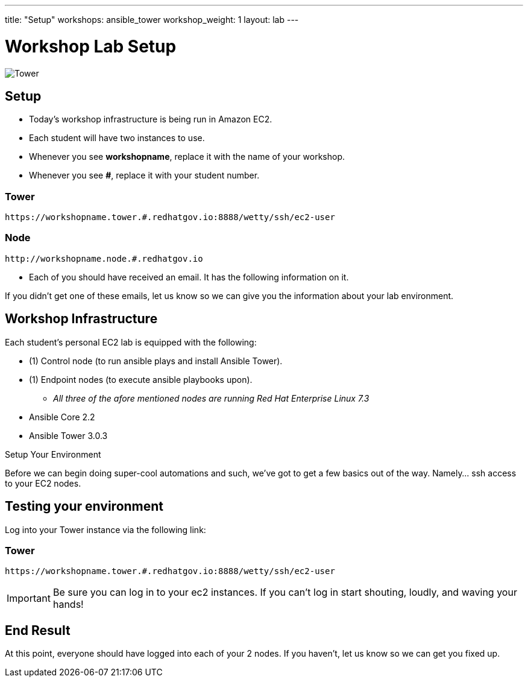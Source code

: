 ---
title: "Setup"
workshops: ansible_tower
workshop_weight: 1
layout: lab
---

:badges:
:icons: font
:iconsdir: http://people.redhat.com/~jduncan/images/icons
:imagesdir: /workshops/ansible_tower/images
:source-highlighter: highlight.js
:source-language: yaml


= Workshop Lab Setup

image::tower.002.png['Tower']

== Setup

[IMPORTANT]
- Today's workshop infrastructure is being run in Amazon EC2.

- Each student will have two instances to use.

- Whenever you see *workshopname*, replace it with the name of your workshop.

- Whenever you see *#*, replace it with your student number.

=== Tower

[source,bash]
----
https://workshopname.tower.#.redhatgov.io:8888/wetty/ssh/ec2-user
----

=== Node

[source,bash]
----
http://workshopname.node.#.redhatgov.io
----

- Each of you should have received an email.  It has the following information on it.

If you didn't get one of these emails, let us know so we can give you the information about your lab environment.






== Workshop Infrastructure

Each student's personal EC2 lab is equipped with the following:

* (1) Control node (to run ansible plays and install Ansible Tower).
* (1) Endpoint nodes (to execute ansible playbooks upon).
** _All three of the afore mentioned nodes are running Red Hat Enterprise Linux 7.3_
* Ansible Core 2.2
* Ansible Tower 3.0.3

.Setup Your Environment

Before we can begin doing super-cool automations and such, we've got to get a few basics out of the way.
Namely... ssh access to your EC2 nodes.


== Testing your environment

Log into your Tower instance via the following link:

=== Tower

[source,bash]
----
https://workshopname.tower.#.redhatgov.io:8888/wetty/ssh/ec2-user
----


[IMPORTANT]
Be sure you can log in to your ec2 instances.  If you can't log in start shouting, loudly, and waving your hands!


== End Result

At this point, everyone should have logged into each of your 2 nodes.  If you haven't, let us know so we can get you fixed up.
